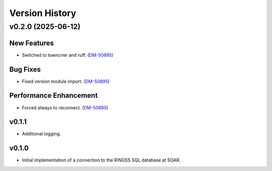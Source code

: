 .. py:currentmodule:: lsst.ts.ess.ringss

.. _lsst.ts.ess.version_history:

###############
Version History
###############

.. towncrier release notes start

v0.2.0 (2025-06-12)
===================

New Features
------------

- Switched to towncrier and ruff. (`DM-50895 <https://rubinobs.atlassian.net//browse/DM-50895>`_)


Bug Fixes
---------

- Fixed version module import. (`DM-50895 <https://rubinobs.atlassian.net//browse/DM-50895>`_)


Performance Enhancement
-----------------------

- Forced always to reconnect. (`DM-50895 <https://rubinobs.atlassian.net//browse/DM-50895>`_)


v0.1.1
------

* Additional logging.


v0.1.0
------

* Initial implementation of a connection to the RINGSS SQL database at SOAR.
